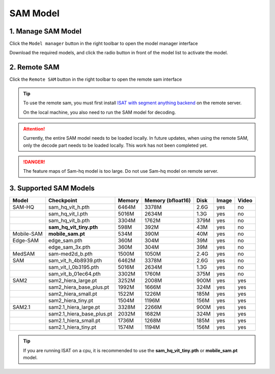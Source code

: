 SAM Model
=================================

1. Manage SAM Model
---------------------------------

Click the ``Model manager`` button in the right toolbar to open the model manager interface

Download the required models, and click the radio button in front of the model list to activate the model.

.. image:: ../../display/model_manager.png
    :alt: model_manager.png


2. Remote SAM
---------------------------------

Click the ``Remote SAM`` button in the right toolbar to open the remote sam interface

.. image:: ../../display/remote_sam.png
    :alt: remote_sam.png

.. tip:: To use the remote sam, you must first install `ISAT with segment anything backend <https://github.com/yatengLG/ISAT_with_segment_anything_backend>`_ on the remote server.

         On the local machine, you also need to run the SAM model for decoding.

.. attention:: Currently, the entire SAM model needs to be loaded locally. In future updates, when using the remote SAM, only the decode part needs to be loaded locally. This work has not been completed yet.

.. danger:: The feature maps of Sam-hq model is too large. Do not use Sam-hq model on remote server.

3. Supported SAM Models
---------------------------------

.. list-table::
   :header-rows: 1

   * - Model
     - Checkpoint
     - Memory
     - Memory (bfloat16)
     - Disk
     - Image
     - Video

   * - SAM-HQ
     - sam_hq_vit_h.pth
     - 6464M
     - 3378M
     - 2.6G
     - yes
     - no
   * -
     - sam_hq_vit_l.pth
     - 5016M
     - 2634M
     - 1.3G
     - yes
     - no
   * -
     - sam_hq_vit_b.pth
     - 3304M
     - 1762M
     - 379M
     - yes
     - no
   * -
     - **sam_hq_vit_tiny.pth**
     - 598M
     - 392M
     - 43M
     - yes
     - no

   * - Mobile-SAM
     - **mobile_sam.pt**
     - 534M
     - 390M
     - 40M
     - yes
     - no

   * - Edge-SAM
     - edge_sam.pth
     - 360M
     - 304M
     - 39M
     - yes
     - no
   * -
     - edge_sam_3x.pth
     - 360M
     - 304M
     - 39M
     - yes
     - no

   * - MedSAM
     - sam-med2d_b.pth
     - 1500M
     - 1050M
     - 2.4G
     - yes
     - no

   * - SAM
     - sam_vit_h_4b8939.pth
     - 6462M
     - 3378M
     - 2.6G
     - yes
     - no
   * -
     - sam_vit_l_0b3195.pth
     - 5016M
     - 2634M
     - 1.3G
     - yes
     - no
   * -
     - sam_vit_b_01ec64.pth
     - 3302M
     - 1760M
     - 375M
     - yes
     - no

   * - SAM2
     - sam2_hiera_large.pt
     - 3252M
     - 2008M
     - 900M
     - yes
     - yes
   * -
     - sam2_hiera_base_plus.pt
     - 1992M
     - 1666M
     - 324M
     - yes
     - yes
   * -
     - sam2_hiera_small.pt
     - 1522M
     - 1226M
     - 185M
     - yes
     - yes
   * -
     - sam2_hiera_tiny.pt
     - 1504M
     - 1196M
     - 156M
     - yes
     - yes
   * - SAM2.1
     - sam2.1_hiera_large.pt
     - 3328M
     - 2266M
     - 900M
     - yes
     - yes
   * -
     - sam2.1_hiera_base_plus.pt
     - 2032M
     - 1682M
     - 324M
     - yes
     - yes
   * -
     - sam2.1_hiera_small.pt
     - 1736M
     - 1268M
     - 185M
     - yes
     - yes
   * -
     - sam2.1_hiera_tiny.pt
     - 1574M
     - 1194M
     - 156M
     - yes
     - yes

.. tip:: If you are running ISAT on a cpu, it is recommended to use the **sam_hq_vit_tiny.pth** or **mobile_sam.pt** model.

